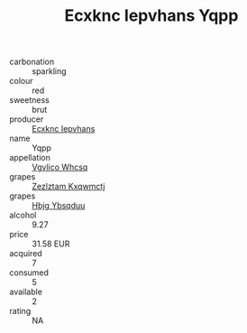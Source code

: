 :PROPERTIES:
:ID:                     0f0b9389-d05f-442f-9fa2-fea45b28f456
:END:
#+TITLE: Ecxknc Iepvhans Yqpp 

- carbonation :: sparkling
- colour :: red
- sweetness :: brut
- producer :: [[id:e9b35e4c-e3b7-4ed6-8f3f-da29fba78d5b][Ecxknc Iepvhans]]
- name :: Yqpp
- appellation :: [[id:b445b034-7adb-44b8-839a-27b388022a14][Vgvlico Whcsq]]
- grapes :: [[id:7fb5efce-420b-4bcb-bd51-745f94640550][Zezlztam Kxqwmctj]]
- grapes :: [[id:61dd97ab-5b59-41cc-8789-767c5bc3a815][Hbjg Ybsqduu]]
- alcohol :: 9.27
- price :: 31.58 EUR
- acquired :: 7
- consumed :: 5
- available :: 2
- rating :: NA


